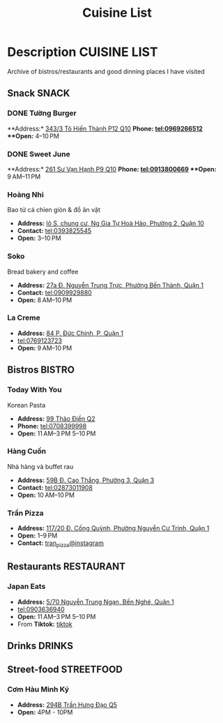 #+TITLE: Cuisine List

* Description :CUISINE:LIST:

Archive of bistros/restaurants and good dinning places I have visited

** Snack :SNACK:

*** DONE Tường Burger
CLOSED: [2024-10-22 Tue 22:38]

**Address:*  [[https://www.google.com/maps/place/T%C6%B0%E1%BB%9Dng+By+Double+T+-+Smash+Burger+%26+Dessert,+343%2F3+%C4%90.+T%C3%B4+Hi%E1%BA%BFn+Th%C3%A0nh,+Ph%C6%B0%E1%BB%9Dng+12,+Qu%E1%BA%ADn+10,+H%E1%BB%93+Ch%C3%AD+Minh,+Vietnam/@10.776153,106.6648687,17z/data=!4m6!3m5!1s0x31752f001afd5825:0xb0f1a22939078b94!8m2!3d10.776153!4d106.6648687!16s%2Fg%2F11lchys71b?force=pwa&source=mlapk][343/3 Tô Hiến Thành P12 Q10]]
**Phone:*  tel:0969266512
**Open:*  4–10 PM

*** DONE Sweet June
CLOSED: <2024-10-25 Fri 22:15>

**Address:*  [[https://www.google.com/maps/place/Ti%E1%BB%87m+b%C3%A1nh+Sweet+June+(Crepes+%26+Waffle),+261+%C4%90.+S%C6%B0+V%E1%BA%A1n+H%E1%BA%A1nh,+Ph%C6%B0%E1%BB%9Dng+9,+Qu%E1%BA%ADn+10,+H%E1%BB%93+Ch%C3%AD+Minh+700000,+Vietnam/@10.7662518,106.6717886,16z/data=!4m6!3m5!1s0x31752f692e34766b:0xaf5ca43c38f494f!8m2!3d10.7662518!4d106.6717886!16s%2Fg%2F11pxlbqy15?force=pwa&source=mlapk][261 Sư Vạn Hạnh P9 Q10]]
**Phone:*  tel:0913800669
**Open:*  9 AM–11 PM

*** Hoàng Nhi

Bao tử cá chỉen giòn & đồ ăn vặt

- *Address:*  [[https://www.google.com/maps/place/Bao+T%E1%BB%AD+C%C3%A1+Chi%C3%AAn+Gi%C3%B2n+Ho%C3%A0ng+Nhi+-+Chi+Nh%C3%A1nh+1,+l%C3%B4+S,+chung+c%C6%B0,+Ng+Gia+T%E1%BB%B1+Ho%C3%A0+H%E1%BA%A3o,+Ph%C6%B0%E1%BB%9Dng+2,+Qu%E1%BA%ADn+10,+H%E1%BB%93+Ch%C3%AD+Minh+700000,+Vietnam/@10.7631632,106.6738497,17z/data=!4m6!3m5!1s0x31752f5b1b36a827:0x993a0106e4bb43f1!8m2!3d10.7631632!4d106.6738497!16s%2Fg%2F11sg_6hl3w?force=pwa&source=mlapk][lô S, chung cư, Ng Gia Tự Hoà Hảo, Phường 2, Quận 10]]
- *Contact:*  tel:0393825545
- *Open:*  3–10 PM

*** Soko

Bread bakery and coffee

- *Address:*  [[https://www.google.com/maps/place/SOKO+Cake+Bake+%26+Brunch+-+Nguy%E1%BB%85n+Trung+Tr%E1%BB%B1c,+27a+%C4%90.+Nguy%E1%BB%85n+Trung+Tr%E1%BB%B1c,+Ph%C6%B0%E1%BB%9Dng+B%E1%BA%BFn+Th%C3%A0nh,+Qu%E1%BA%ADn+1,+H%E1%BB%93+Ch%C3%AD+Minh+700000,+Vietnam/@10.7743336,106.6984623,17z/data=!4m6!3m5!1s0x31752f933bbb5a7d:0xed6364badfbac677!8m2!3d10.7743336!4d106.6984623!16s%2Fg%2F11v6ns90qx?force=pwa&source=mlapk][27a Đ. Nguyễn Trung Trực, Phường Bến Thành, Quận 1]]
- *Contact:*  tel:0909929880
- *Open:*  8 AM–10 PM

*** La Creme

- *Address:*  [[https://www.google.com/maps/place/La+Creme+-+Finest+Ice+Cream+(Ben+Thanh),+84+P.+%C4%90%E1%BB%A9c+Ch%C3%ADnh,+P,+Qu%E1%BA%ADn+1,+H%E1%BB%93+Ch%C3%AD+Minh,+Vietnam/@10.7707056,106.6992531,16z/data=!4m6!3m5!1s0x31752fe40c2d66e7:0x580e2371fd00314c!8m2!3d10.7707056!4d106.6992531!16s%2Fg%2F11lm9pyjc8?force=pwa&source=mlapk][84 P. Đức Chính, P, Quận 1]]
- tel:0769123723
- *Open:* 9 AM–10 PM

** Bistros :BISTRO:

*** Today With You

Korean Pasta
- *Address:*  [[https://www.google.com/maps/place/Vietnam,+H%E1%BB%93+Ch%C3%AD+Minh,+Th%E1%BB%A7+%C4%90%E1%BB%A9c,+Th%E1%BA%A3o+%C4%90i%E1%BB%81n,+%C4%90.+Th%E1%BA%A3o+%C4%90i%E1%BB%81n,+Today+With+You+(K-Pasta)+-+%EC%98%A4%EB%8A%98%EA%B7%B8%EB%8C%80%EC%99%80/@10.8080485,106.7333358,17z/data=!4m9!1m2!2m1!1zdG9kYXkgd2l0aCB5b3UgdGjhuqNvIMSRaeG7gW4!3m5!1s0x317527eb709a1147:0x5f9cee2f1c3aeb94!8m2!3d10.8080485!4d106.7333358!16s%2Fg%2F11vwtk6mxq?force=pwa&source=mlapk][99 Thảo Điền Q2]]
- *Phone:*  tel:0708399998
- *Open:*  11 AM–3 PM  5–10 PM

*** Hàng Cuốn

Nhà hàng và buffet rau
- *Address:*  [[https://www.google.com/maps/place/Hang+Cuon+Cao+Thang,+59B+%C4%90.+Cao+Th%E1%BA%AFng,+Ph%C6%B0%E1%BB%9Dng+3,+Qu%E1%BA%ADn+3,+H%E1%BB%93+Ch%C3%AD+Minh+700000,+Vietnam/@10.7706438,106.6812002,16z/data=!4m9!1m2!2m1!1zSMOgbmcgY3Xhu5Fu!3m5!1s0x31752fae49444fbd:0xe2d81b57d3e48114!8m2!3d10.7706438!4d106.6812002!16s%2Fg%2F11w2661v_z?force=pwa&source=mlapk][59B Đ. Cao Thắng, Phường 3, Quận 3]]
- *Contact:*  tel:02873011908
- *Open:*  10 AM–10 PM

*** Trần Pizza

- *Address:*  [[https://www.google.com/maps/place/Tr%E1%BA%A7n+Pizza,+117%2F20+%C4%90.+C%E1%BB%91ng+Qu%E1%BB%B3nh,+Ph%C6%B0%E1%BB%9Dng+Nguy%E1%BB%85n+C%C6%B0+Trinh,+Qu%E1%BA%ADn+1,+H%E1%BB%93+Ch%C3%AD+Minh,+Vietnam/@10.7653108,106.6894298,16z/data=!4m6!3m5!1s0x31752f006a3e0da1:0x6a0a10d4ede92cbb!8m2!3d10.7653108!4d106.6894298!16s%2Fg%2F11wfc1b_68?force=pwa&source=mlapk][117/20 Đ. Cống Quỳnh, Phường Nguyễn Cư Trinh, Quận 1]]
- *Open:* 1–9 PM
- *Contact:* [[https://www.instagram.com/tranpizza?igsh=NGE1NjhybXl0c3Ri][tran_pizza@instagram]]

** Restaurants :RESTAURANT:

*** Japan Eats

- *Address:* [[https://www.google.com/maps/place/Japan+Eats,+5%2F70+Nguy%E1%BB%85n+Trung+Ng%E1%BA%A1n,+B%E1%BA%BFn+Ngh%C3%A9,+Qu%E1%BA%ADn+1,+H%E1%BB%93+Ch%C3%AD+Minh,+Vietnam/@10.7844945,106.7059409,17z/data=!4m6!3m5!1s0x31752f4a4fd3c9f1:0x3065eb12a7a71510!8m2!3d10.7844945!4d106.7059409!16s%2Fg%2F11p_1fxn0x?force=pwa&source=mlapk][5/70 Nguyễn Trung Ngạn, Bến Nghé, Quận 1]]
- tel:0903636940
- *Open:* 11 AM–3 PM 5–10 PM
- From *Tiktok:* [[https://vm.tiktok.com/ZSjRVVD4h][tiktok]]

** Drinks :DRINKS:

** Street-food :STREETFOOD:

*** Cơm Hàu Minh Ký

- *Address:*  [[https://www.google.com/maps/place/294+Tr%E1%BA%A7n+H%C6%B0ng+%C4%90%E1%BA%A1o+B,+Ph%C6%B0%E1%BB%9Dng+11,+Qu%E1%BA%ADn+5,+H%E1%BB%93+Ch%C3%AD+Minh,+Vietnam/@10.7523204,106.6629385,16z/data=!4m6!3m5!1s0x31752ef73815690f:0xb86c743a14743f1b!8m2!3d10.7523204!4d106.6629385!16s%2Fg%2F11cslq2vgf?force=pwa&source=mlapk][294B Trần Hưng Đạo Q5]]
- *Open:* 4PM - 10PM

